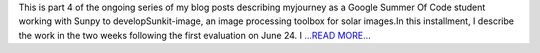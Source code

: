 .. title: Part 4: Weeks after the first evaluation
.. slug:
.. date: 2019-07-07 10:35:15 
.. tags: SunPy
.. author: Vatsalya Chaubey
.. link: https://medium.com/@vatsalyachaubey19980/part-4-weeks-after-the-first-evaluation-7e07aa5afe5?source=rss-3d586a5dcf64------2
.. description:
.. category: gsoc2019

This is part 4 of the ongoing series of my blog posts describing myjourney as a Google Summer Of Code student working with Sunpy to developSunkit-image, an image processing toolbox for solar images.In this installment, I describe the work in the two weeks following the first evaluation on June 24. I `...READ MORE... <https://medium.com/@vatsalyachaubey19980/part-4-weeks-after-the-first-evaluation-7e07aa5afe5?source=rss-3d586a5dcf64------2>`__

